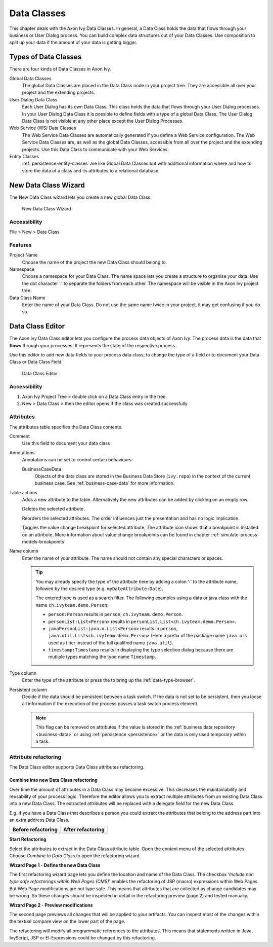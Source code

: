 .. _data-classes:

Data Classes
============

This chapter deals with the Axon Ivy Data Classes. In general, a Data
Class holds the data that flows through your business or User Dialog
process. You can build complex data structures out of your Data Classes.
Use composition to split up your data if the amount of your data is
getting bigger.


Types of Data Classes
---------------------

There are four kinds of Data Classes in Axon Ivy.

Global Data Classes
   The global Data Classes are placed in the Data Class node in your
   project tree. They are accessible all over your project and the
   extending projects.

User Dialog Data Class
   Each User Dialog has its own Data Class. This class holds the data
   that flows through your User Dialog processes. In your User Dialog
   Data Class it is possible to define fields with a type of a global
   Data Class. The User Dialog Data Class is not visible at any other
   place except the User Dialog Processes.

Web Service (WS) Data Classes
   The Web Service Data Classes are automatically generated if you
   define a Web Service configuration. The Web Service Data Classes are,
   as well as the global Data Classes, accessible from all over the
   project and the extending projects. Use this Data Class to
   communicate with your Web Services.

Entity Classes
   :ref:`persistence-entity-classes` are like Global Data Classes but with additional
   information where and how to store the data of a class and its
   attributes to a relational database.

.. _data-class-new-wizard:

New Data Class Wizard
---------------------

The New Data Class wizard lets you create a new global Data Class.

.. figure:: /_images/data-class/data-class-new-wizard.png
   :alt: New Data Class Wizard

   New Data Class Wizard

Accessibility
^^^^^^^^^^^^^

File > New > Data Class


Features
^^^^^^^^

Project Name
   Choose the name of the project the new Data Class should belong to.

Namespace
   Choose a namespace for your Data Class. The name space lets you
   create a structure to organise your data. Use the dot character '.'
   to separate the folders from each other. The namespace will be
   visible in the Axon Ivy project tree.

Data Class Name
   Enter the name of your Data Class. Do not use the same name twice in
   your project, it may get confusing if you do so.



.. _data-class-editor:

Data Class Editor
-----------------

The Axon Ivy Data Class editor lets you configure the process data
objects of Axon Ivy. The process data is the data that **flows** through
your processes. It represents the state of the respective process.

Use this editor to add new data fields to your process data class, to
change the type of a field or to document your Data Class or Data Class
Field.

.. figure:: /_images/data-class/data-class-editor.png
   :alt: Data Class Editor

   Data Class Editor


Accessibility
^^^^^^^^^^^^^

#. Axon Ivy Project Tree > double click on a Data Class entry in the
   tree.

#. New > Data Class > then the editor opens if the class was created
   successfully


Attributes
^^^^^^^^^^

The attributes table specifies the Data Class contents.

Comment
   Use this field to document your data class

Annotations
   Annotations can be set to control certain behaviours:

   BusinessCaseData
      Objects of the data class are stored in the Business Data Store
      (``ivy.repo``) in the context of the current business case. See
      :ref:`business-case-data` for more information.

Table actions
   |image0| Adds a new attribute to the table. Alternatively the new
   attributes can be added by clicking on an empty row.

   |image1|\ Deletes the selected attribute.

   |image2|\ Reorders the selected attributes. The order influences just
   the presentation and has no logic implication.

   |image3| Toggles the value change breakpoint for selected attribute.
   The attribute icon |image4| shows that a breakpoint is installed on
   an attribute. More information about value change breakpoints can be
   found in chapter :ref:`simulate-process-models-breakpoints`.

Name column
   Enter the name of your attribute. The name should not contain any
   special characters or spaces.

   .. tip::

      You may already specify the type of the attribute here by adding a
      colon ':' to the attribute name, followed by the desired type
      (e.g. ``myDateAttribute:Date``).

      |image5|

      The entered type is used as a search filter. The following
      examples using a data or java class with the name
      ``ch.ivyteam.demo.Person``:

      -  ``person:Person`` results in ``person``,
         ``ch.ivyteam.demo.Person``.

      -  ``personList:List<Person>`` results in ``personList``,
         ``List<ch.ivyteam.demo.Person>``.

      -  ``javaPersonList:java.u.List<Person>`` results in ``person``,
         ``java.util.List<ch.ivyteam.demo.Person>`` (Here a prefix of
         the package name ``java.u`` is used as filter instead of the
         full qualified name ``java.util``).

      -  ``timestamp:Timestamp`` results in displaying the type
         selection dialog because there are mutliple types matching the
         type name ``Timestamp``.

Type column
   Enter the type of the attribute or press the |image6| to bring up the
   :ref:`data-type-browser`.

Persistent column
   Decide if the data should be persistent between a task switch. If the
   data is not set to be persistent, then you loose all information if
   the execution of the process passes a task switch process element.

   .. note::

      This flag can be removed on attributes if the value is stored in
      the :ref:`business data repository <business-data>` or using
      :ref:`persistence <persistence>` or the data is only used
      temporary within a task.

Attribute refactoring
^^^^^^^^^^^^^^^^^^^^^

The Data Class editor supports Data Class attributes refactoring.

Combine into new Data Class refactoring
~~~~~~~~~~~~~~~~~~~~~~~~~~~~~~~~~~~~~~~

Over time the amount of attributes in a Data Class may become excessive.
This decreases the maintainability and reusability of your process
logic. Therefore the editor allows you to extract multiple attributes
from an existing Data Class into a new Data Class. The extracted
attributes will be replaced with a delegate field for the new Data
Class.

E.g. if you have a Data Class that describes a person you could extract
the attributes that belong to the address part into an extra address
Data Class.

+-----------------------------------+-----------------------------------+
| Before refactoring                | After refactoring                 |
+===================================+===================================+
| |image7|                          | |image8|                          |
+-----------------------------------+-----------------------------------+

**Start Refactoring**

Select the attributes to extract in the Data Class attribute table. Open
the context menu of the selected attributes. Choose *Combine to Data
Class* to open the refactoring wizard.

|image9|

**Wizard Page 1 - Define the new Data Class**

The first refactoring wizard page lets you define the location and name
of the Data Class. |image10| The checkbox '*Include non type safe
refactorings within Web Pages (CMS)*' enables the refactoring of JSP
(macro) expressions within Web Pages. But Web Page modifications are not
type safe. This means that attributes that are collected as change
candidates may be wrong. So these changes should be inspected in detail
in the refactoring preview (page 2) and tested manually.

**Wizard Page 2 - Preview modifications**

The second page previews all changes that will be applied to your
artifacts. You can inspect most of the changes within the textual
compare view on the lower part of the page.

|image11|

The refactoring will modify all programmatic references to the
attributes. This means that statements written in Java, IvyScript, JSP
or El-Expressions could be changed by this refactoring.

.. |image0| image:: /_images/data-class/button-add.png
.. |image1| image:: /_images/data-class/button-delete.png
.. |image2| image:: /_images/data-class/button-order.png
.. |image3| image:: /_images/data-class/button-toggle-breakpoint.png
.. |image4| image:: /_images/data-class/button-attribute-with-breakpoint.png
.. |image5| image:: /_images/data-class/data-class-editor-enter-type.png
.. |image6| image:: /_images/data-class/button-type.png
.. |image7| image:: /_images/data-class/data-class-editor-extract-refactoring-original-structure.png
.. |image8| image:: /_images/data-class/data-class-editor-extract-refactoring-modified-classes.png
.. |image9| image:: /_images/data-class/data-class-editor-extract-refactoring-context-menu.png
.. |image10| image:: /_images/data-class/data-class-editor-extract-refactoring-wizard-page-1.png
.. |image11| image:: /_images/data-class/data-class-editor-extract-refactoring-wizard-page-2.png
